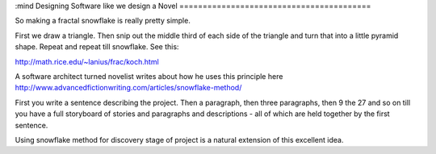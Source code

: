 :mind
Designing Software like we design a Novel
=========================================

So making a fractal snowflake is really pretty simple.

First we draw a triangle. Then snip out the middle third of each side of the triangle and turn that into a little pyramid shape. Repeat and repeat till snowflake.  See this:

http://math.rice.edu/~lanius/frac/koch.html

A software architect turned novelist writes about how he uses this principle here http://www.advancedfictionwriting.com/articles/snowflake-method/

First you write a sentence describing the project.  Then a paragraph, then three paragraphs, then 9 the  27 and so on till you have a full storyboard of stories and paragraphs and descriptions - all of which are held together by the first sentence.

Using snowflake method for discovery stage of project is a natural extension of this excellent idea.
